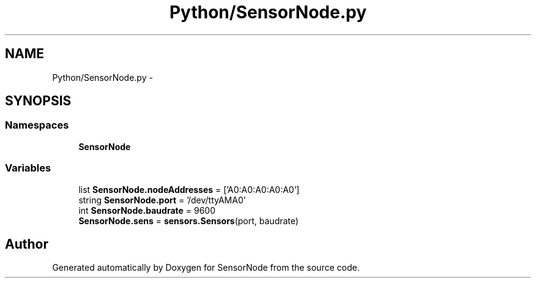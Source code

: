 .TH "Python/SensorNode.py" 3 "Tue Apr 4 2017" "Version 0.2" "SensorNode" \" -*- nroff -*-
.ad l
.nh
.SH NAME
Python/SensorNode.py \- 
.SH SYNOPSIS
.br
.PP
.SS "Namespaces"

.in +1c
.ti -1c
.RI " \fBSensorNode\fP"
.br
.in -1c
.SS "Variables"

.in +1c
.ti -1c
.RI "list \fBSensorNode\&.nodeAddresses\fP = ['A0:A0:A0:A0:A0']"
.br
.ti -1c
.RI "string \fBSensorNode\&.port\fP = '/dev/ttyAMA0'"
.br
.ti -1c
.RI "int \fBSensorNode\&.baudrate\fP = 9600"
.br
.ti -1c
.RI "\fBSensorNode\&.sens\fP = \fBsensors\&.Sensors\fP(port, baudrate)"
.br
.in -1c
.SH "Author"
.PP 
Generated automatically by Doxygen for SensorNode from the source code\&.
